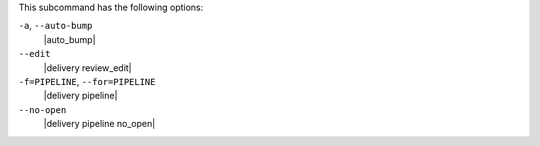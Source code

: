 .. The contents of this file may be included in multiple topics (using the includes directive).
.. The contents of this file should be modified in a way that preserves its ability to appear in multiple topics. 


This subcommand has the following options:

``-a``, ``--auto-bump``
   |auto_bump|

``--edit``
   |delivery review_edit|

``-f=PIPELINE``, ``--for=PIPELINE``
   |delivery pipeline|

``--no-open``
   |delivery pipeline no_open|
